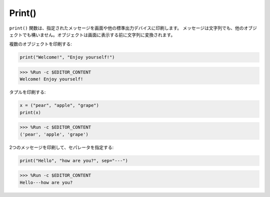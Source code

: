 Print()
=====================

``print()`` 関数は、指定されたメッセージを画面や他の標準出力デバイスに印刷します。
メッセージは文字列でも、他のオブジェクトでも構いません。オブジェクトは画面に表示する前に文字列に変換されます。

複数のオブジェクトを印刷する:

.. code-block:: python

    print("Welcome!", "Enjoy yourself!")

>>> %Run -c $EDITOR_CONTENT
Welcome! Enjoy yourself!

タプルを印刷する:

.. code-block:: python

    x = ("pear", "apple", "grape")
    print(x)

>>> %Run -c $EDITOR_CONTENT
('pear', 'apple', 'grape')

2つのメッセージを印刷して、セパレータを指定する:

.. code-block:: python

    print("Hello", "how are you?", sep="---")

>>> %Run -c $EDITOR_CONTENT
Hello---how are you?
